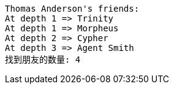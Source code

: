 [source]
----
Thomas Anderson's friends:
At depth 1 => Trinity
At depth 1 => Morpheus
At depth 2 => Cypher
At depth 3 => Agent Smith
找到朋友的数量: 4

----

